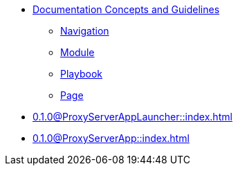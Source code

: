 * xref:concepts:antora-concepts.adoc[Documentation Concepts and Guidelines]
** xref:howto:navigation.adoc[Navigation]
** xref:howto:module-site-keys.adoc[Module]
** xref:howto:playbook-site-keys.adoc[Playbook]
** xref:howto:basic-page.adoc[Page]
* xref:0.1.0@ProxyServerAppLauncher::index.adoc[]
* xref:0.1.0@ProxyServerApp::index.adoc[]